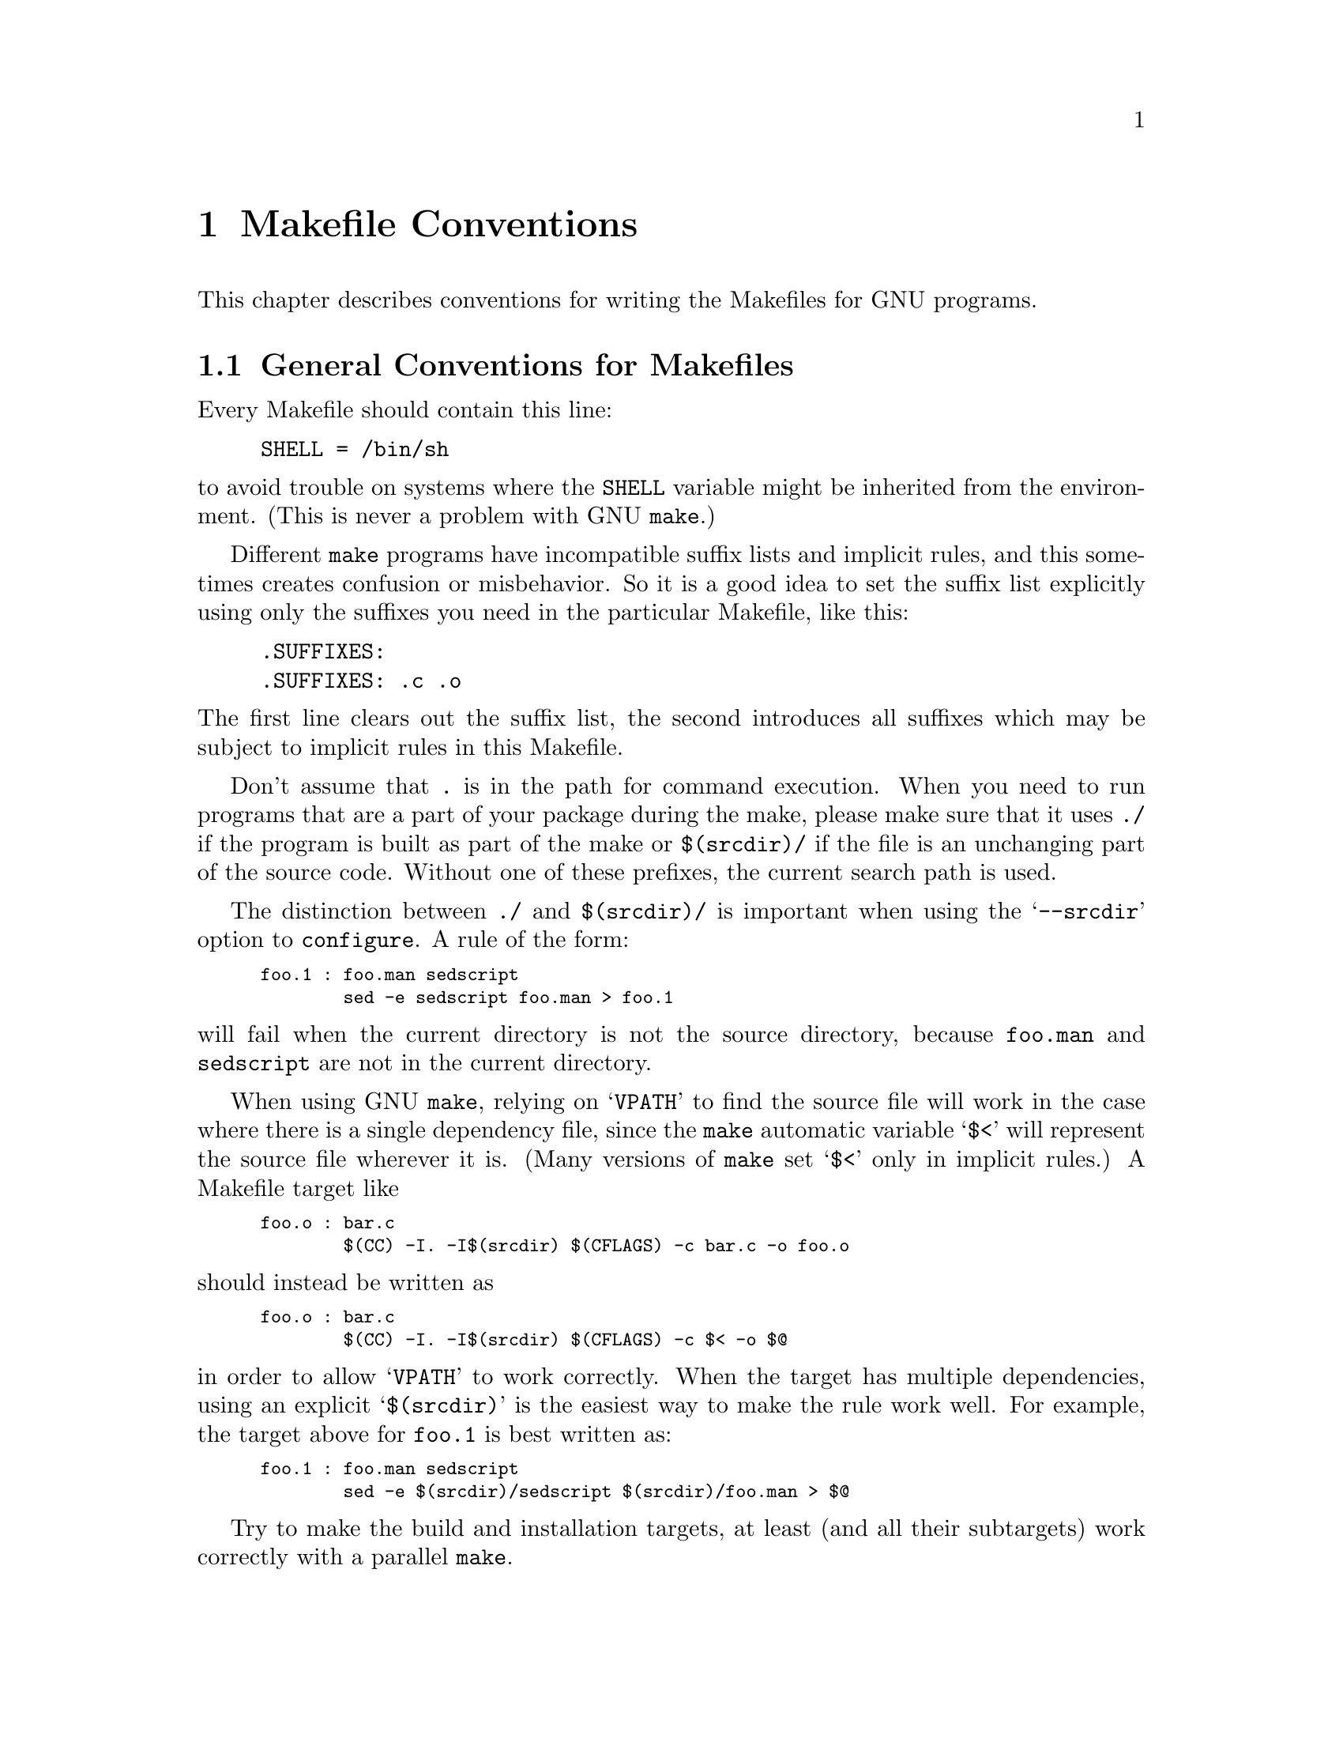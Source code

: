 @comment This file is included by both standards.texi and make.texinfo.
@comment It was broken out of standards.texi on 1/6/93 by roland.

@node Makefile Conventions
@chapter Makefile Conventions
@comment standards.texi does not print an index, but make.texinfo does.
@cindex makefile, conventions for
@cindex conventions for makefiles
@cindex standards for makefiles

This
@ifinfo
node
@end ifinfo
@iftex
@ifset CODESTD
section
@end ifset
@ifclear CODESTD
chapter
@end ifclear
@end iftex
describes conventions for writing the Makefiles for GNU programs.

@menu
* Makefile Basics::		General Conventions for Makefiles
* Utilities in Makefiles::	Utilities in Makefiles
* Command Variables::		Variables for Specifying Commands
* Directory Variables::		Variables for Installation Directories
* Standard Targets::		Standard Targets for Users
* Install Command Categories::  Three categories of commands in the `install'
                                  rule: normal, pre-install and post-install.
@end menu

@node Makefile Basics
@section General Conventions for Makefiles

Every Makefile should contain this line:

@example
SHELL = /bin/sh
@end example

@noindent
to avoid trouble on systems where the @code{SHELL} variable might be
inherited from the environment.  (This is never a problem with GNU
@code{make}.)

Different @code{make} programs have incompatible suffix lists and
implicit rules, and this sometimes creates confusion or misbehavior.  So
it is a good idea to set the suffix list explicitly using only the
suffixes you need in the particular Makefile, like this:

@example
.SUFFIXES:
.SUFFIXES: .c .o
@end example

@noindent
The first line clears out the suffix list, the second introduces all
suffixes which may be subject to implicit rules in this Makefile.

Don't assume that @file{.} is in the path for command execution.  When
you need to run programs that are a part of your package during the
make, please make sure that it uses @file{./} if the program is built as
part of the make or @file{$(srcdir)/} if the file is an unchanging part
of the source code.  Without one of these prefixes, the current search
path is used.

The distinction between @file{./} and @file{$(srcdir)/} is important
when using the @samp{--srcdir} option to @file{configure}.  A rule of
the form:

@smallexample
foo.1 : foo.man sedscript
        sed -e sedscript foo.man > foo.1
@end smallexample

@noindent
will fail when the current directory is not the source directory,
because @file{foo.man} and @file{sedscript} are not in the current
directory.

When using GNU @code{make}, relying on @samp{VPATH} to find the source
file will work in the case where there is a single dependency file,
since the @code{make} automatic variable @samp{$<} will represent the
source file wherever it is.  (Many versions of @code{make} set @samp{$<}
only in implicit rules.)  A Makefile target like

@smallexample
foo.o : bar.c
        $(CC) -I. -I$(srcdir) $(CFLAGS) -c bar.c -o foo.o
@end smallexample

@noindent
should instead be written as

@smallexample
foo.o : bar.c
        $(CC) -I. -I$(srcdir) $(CFLAGS) -c $< -o $@@
@end smallexample

@noindent
in order to allow @samp{VPATH} to work correctly.  When the target has
multiple dependencies, using an explicit @samp{$(srcdir)} is the easiest
way to make the rule work well.  For example, the target above for
@file{foo.1} is best written as:

@smallexample
foo.1 : foo.man sedscript
        sed -e $(srcdir)/sedscript $(srcdir)/foo.man > $@@
@end smallexample

Try to make the build and installation targets, at least (and all their
subtargets) work correctly with a parallel @code{make}.

@node Utilities in Makefiles
@section Utilities in Makefiles

Write the Makefile commands (and any shell scripts, such as
@code{configure}) to run in @code{sh}, not in @code{csh}.  Don't use any
special features of @code{ksh} or @code{bash}.

The @code{configure} script and the Makefile rules for building and
installation should not use any utilities directly except these:

@example
cat cmp cp echo egrep expr false grep
ln mkdir mv pwd rm rmdir sed test touch true
@end example

Stick to the generally supported options for these programs.  For
example, don't use @samp{mkdir -p}, convenient as it may be, because
most systems don't support it.

It is a good idea to avoid creating symbolic links in makefiles, since a
few systems don't support them.

The Makefile rules for building and installation can also use compilers
and related programs, but should do so via @code{make} variables so that the
user can substitute alternatives.  Here are some of the programs we
mean:

@example
ar bison cc flex install ld lex
make makeinfo ranlib texi2dvi yacc
@end example

Use the following @code{make} variables:

@example
$(AR) $(BISON) $(CC) $(FLEX) $(INSTALL) $(LD) $(LEX)
$(MAKE) $(MAKEINFO) $(RANLIB) $(TEXI2DVI) $(YACC)
@end example

When you use @code{ranlib}, you should make sure nothing bad happens if
the system does not have @code{ranlib}.  Arrange to ignore an error
from that command, and print a message before the command to tell the
user that failure of the @code{ranlib} command does not mean a problem.
(The Autoconf @samp{AC_PROG_RANLIB} macro can help with this.)

If you use symbolic links, you should implement a fallback for systems
that don't have symbolic links.

It is ok to use other utilities in Makefile portions (or scripts)
intended only for particular systems where you know those utilities
exist.

@node Command Variables
@section Variables for Specifying Commands

Makefiles should provide variables for overriding certain commands, options,
and so on.

In particular, you should run most utility programs via variables.
Thus, if you use Bison, have a variable named @code{BISON} whose default
value is set with @samp{BISON = bison}, and refer to it with
@code{$(BISON)} whenever you need to use Bison.

File management utilities such as @code{ln}, @code{rm}, @code{mv}, and
so on, need not be referred to through variables in this way, since users
don't need to replace them with other programs.

Each program-name variable should come with an options variable that is
used to supply options to the program.  Append @samp{FLAGS} to the
program-name variable name to get the options variable name---for
example, @code{BISONFLAGS}.  (The name @code{CFLAGS} is an exception to
this rule, but we keep it because it is standard.)  Use @code{CPPFLAGS}
in any compilation command that runs the preprocessor, and use
@code{LDFLAGS} in any compilation command that does linking as well as
in any direct use of @code{ld}.

If there are C compiler options that @emph{must} be used for proper
compilation of certain files, do not include them in @code{CFLAGS}.
Users expect to be able to specify @code{CFLAGS} freely themselves.
Instead, arrange to pass the necessary options to the C compiler
independently of @code{CFLAGS}, by writing them explicitly in the
compilation commands or by defining an implicit rule, like this:

@smallexample
CFLAGS = -g
ALL_CFLAGS = -I. $(CFLAGS)
.c.o:
        $(CC) -c $(CPPFLAGS) $(ALL_CFLAGS) $<
@end smallexample

Do include the @samp{-g} option in @code{CFLAGS}, because that is not
@emph{required} for proper compilation.  You can consider it a default
that is only recommended.  If the package is set up so that it is
compiled with GCC by default, then you might as well include @samp{-O}
in the default value of @code{CFLAGS} as well.

Put @code{CFLAGS} last in the compilation command, after other variables
containing compiler options, so the user can use @code{CFLAGS} to
override the others.

Every Makefile should define the variable @code{INSTALL}, which is the
basic command for installing a file into the system.

Every Makefile should also define the variables @code{INSTALL_PROGRAM}
and @code{INSTALL_DATA}.  (The default for each of these should be
@code{$(INSTALL)}.)  Then it should use those variables as the commands
for actual installation, for executables and nonexecutables
respectively.  Use these variables as follows:

@example
$(INSTALL_PROGRAM) foo $(bindir)/foo
$(INSTALL_DATA) libfoo.a $(libdir)/libfoo.a
@end example

@noindent
Always use a file name, not a directory name, as the second argument of
the installation commands.  Use a separate command for each file to be
installed.

@node Directory Variables
@section Variables for Installation Directories

Installation directories should always be named by variables, so it is
easy to install in a nonstandard place.  The standard names for these
variables are described below.  They are based on a standard filesystem
layout; variants of it are used in SVR4, 4.4BSD, Linux, Ultrix v4, and
other modern operating systems.

These two variables set the root for the installation.  All the other
installation directories should be subdirectories of one of these two,
and nothing should be directly installed into these two directories.

@table @samp
@item prefix
A prefix used in constructing the default values of the variables listed
below.  The default value of @code{prefix} should be @file{/usr/local}.
When building the complete GNU system, the prefix will be empty and
@file{/usr} will be a symbolic link to @file{/}.
(If you are using Autoconf, write it as @samp{@@prefix@@}.)

@item exec_prefix
A prefix used in constructing the default values of some of the
variables listed below.  The default value of @code{exec_prefix} should
be @code{$(prefix)}.
(If you are using Autoconf, write it as @samp{@@exec_prefix@@}.)

Generally, @code{$(exec_prefix)} is used for directories that contain
machine-specific files (such as executables and subroutine libraries),
while @code{$(prefix)} is used directly for other directories.
@end table

Executable programs are installed in one of the following directories.

@table @samp
@item bindir
The directory for installing executable programs that users can run.
This should normally be @file{/usr/local/bin}, but write it as
@file{$(exec_prefix)/bin}.
(If you are using Autoconf, write it as @samp{@@bindir@@}.)

@item sbindir
The directory for installing executable programs that can be run from
the shell, but are only generally useful to system administrators.  This
should normally be @file{/usr/local/sbin}, but write it as
@file{$(exec_prefix)/sbin}.
(If you are using Autoconf, write it as @samp{@@sbindir@@}.)

@item libexecdir
@comment This paragraph adjusted to avoid overfull hbox --roland 5jul94
The directory for installing executable programs to be run by other
programs rather than by users.  This directory should normally be
@file{/usr/local/libexec}, but write it as @file{$(exec_prefix)/libexec}.
(If you are using Autoconf, write it as @samp{@@libexecdir@@}.)
@end table

Data files used by the program during its execution are divided into
categories in two ways.

@itemize @bullet
@item
Some files are normally modified by programs; others are never normally
modified (though users may edit some of these).

@item
Some files are architecture-independent and can be shared by all
machines at a site; some are architecture-dependent and can be shared
only by machines of the same kind and operating system; others may never
be shared between two machines.
@end itemize

This makes for six different possibilities.  However, we want to
discourage the use of architecture-dependent files, aside from object
files and libraries.  It is much cleaner to make other data files
architecture-independent, and it is generally not hard.

Therefore, here are the variables Makefiles should use to specify
directories:

@table @samp
@item datadir
The directory for installing read-only architecture independent data
files.  This should normally be @file{/usr/local/share}, but write it as
@file{$(prefix)/share}.
(If you are using Autoconf, write it as @samp{@@datadir@@}.)
As a special exception, see @file{$(infodir)}
and @file{$(includedir)} below.

@item sysconfdir
The directory for installing read-only data files that pertain to a
single machine--that is to say, files for configuring a host.  Mailer
and network configuration files, @file{/etc/passwd}, and so forth belong
here.  All the files in this directory should be ordinary ASCII text
files.  This directory should normally be @file{/usr/local/etc}, but
write it as @file{$(prefix)/etc}.
(If you are using Autoconf, write it as @samp{@@sysconfdir@@}.)

@c rewritten to avoid overfull hbox --tower
Do not install executables
@c here
in this directory (they probably
belong in @file{$(libexecdir)} or @file{$(sbindir)}).  Also do not
install files that are modified in the normal course of their use
(programs whose purpose is to change the configuration of the system
excluded).  Those probably belong in @file{$(localstatedir)}.

@item sharedstatedir
The directory for installing architecture-independent data files which
the programs modify while they run.  This should normally be
@file{/usr/local/com}, but write it as @file{$(prefix)/com}.
(If you are using Autoconf, write it as @samp{@@sharedstatedir@@}.)

@item localstatedir
The directory for installing data files which the programs modify while
they run, and that pertain to one specific machine.  Users should never
need to modify files in this directory to configure the package's
operation; put such configuration information in separate files that go
in @file{$(datadir)} or @file{$(sysconfdir)}.  @file{$(localstatedir)}
should normally be @file{/usr/local/var}, but write it as
@file{$(prefix)/var}.
(If you are using Autoconf, write it as @samp{@@localstatedir@@}.)

@item libdir
The directory for object files and libraries of object code.  Do not
install executables here, they probably ought to go in @file{$(libexecdir)}
instead.  The value of @code{libdir} should normally be
@file{/usr/local/lib}, but write it as @file{$(exec_prefix)/lib}.
(If you are using Autoconf, write it as @samp{@@libdir@@}.)

@item infodir
The directory for installing the Info files for this package.  By
default, it should be @file{/usr/local/info}, but it should be written
as @file{$(prefix)/info}.
(If you are using Autoconf, write it as @samp{@@infodir@@}.)

@item lispdir
The directory for installing any Emacs Lisp files in this package.  By
default, it should be @file{/usr/local/share/emacs/site-lisp}, but it
should be written as @file{$(prefix)/share/emacs/site-lisp}.

If you are using Autoconf, write the default as @samp{@@lispdir@@}.
In order to make @samp{@@lispdir@@} work, you need the following lines
in your @file{configure.in} file:

@example
lispdir='$@{datadir@}/emacs/site-lisp'
AC_SUBST(lispdir)
@end example

@item includedir
@c rewritten to avoid overfull hbox --roland
The directory for installing header files to be included by user
programs with the C @samp{#include} preprocessor directive.  This
should normally be @file{/usr/local/include}, but write it as
@file{$(prefix)/include}.
(If you are using Autoconf, write it as @samp{@@includedir@@}.)

Most compilers other than GCC do not look for header files in
@file{/usr/local/include}.  So installing the header files this way is
only useful with GCC.  Sometimes this is not a problem because some
libraries are only really intended to work with GCC.  But some libraries
are intended to work with other compilers.  They should install their
header files in two places, one specified by @code{includedir} and one
specified by @code{oldincludedir}.

@item oldincludedir
The directory for installing @samp{#include} header files for use with
compilers other than GCC.  This should normally be @file{/usr/include}.
(If you are using Autoconf, you can write it as @samp{@@oldincludedir@@}.)

The Makefile commands should check whether the value of
@code{oldincludedir} is empty.  If it is, they should not try to use
it; they should cancel the second installation of the header files.

A package should not replace an existing header in this directory unless
the header came from the same package.  Thus, if your Foo package
provides a header file @file{foo.h}, then it should install the header
file in the @code{oldincludedir} directory if either (1) there is no
@file{foo.h} there or (2) the @file{foo.h} that exists came from the Foo
package.

To tell whether @file{foo.h} came from the Foo package, put a magic
string in the file---part of a comment---and @code{grep} for that string.
@end table

Unix-style man pages are installed in one of the following:

@table @samp
@item mandir
The top-level directory for installing the man pages (if any) for this
package.  It will normally be @file{/usr/local/man}, but you should
write it as @file{$(prefix)/man}.
(If you are using Autoconf, write it as @samp{@@mandir@@}.)

@item man1dir
The directory for installing section 1 man pages.  Write it as
@file{$(mandir)/man1}.
@item man2dir
The directory for installing section 2 man pages.  Write it as
@file{$(mandir)/man2}
@item @dots{}

@strong{Don't make the primary documentation for any GNU software be a
man page.  Write a manual in Texinfo instead.  Man pages are just for
the sake of people running GNU software on Unix, which is a secondary
application only.}

@item manext
The file name extension for the installed man page.  This should contain
a period followed by the appropriate digit; it should normally be @samp{.1}.

@item man1ext
The file name extension for installed section 1 man pages.
@item man2ext
The file name extension for installed section 2 man pages.
@item @dots{}
Use these names instead of @samp{manext} if the package needs to install man
pages in more than one section of the manual.
@end table

And finally, you should set the following variable:

@table @samp
@item srcdir
The directory for the sources being compiled.  The value of this
variable is normally inserted by the @code{configure} shell script.
(If you are using Autconf, use @samp{srcdir = @@srcdir@@}.)
@end table

For example:

@smallexample
@c I have changed some of the comments here slightly to fix an overfull
@c hbox, so the make manual can format correctly. --roland
# Common prefix for installation directories.
# NOTE: This directory must exist when you start the install.
prefix = /usr/local
exec_prefix = $(prefix)
# Where to put the executable for the command `gcc'.
bindir = $(exec_prefix)/bin
# Where to put the directories used by the compiler.
libexecdir = $(exec_prefix)/libexec
# Where to put the Info files.
infodir = $(prefix)/info
@end smallexample

If your program installs a large number of files into one of the
standard user-specified directories, it might be useful to group them
into a subdirectory particular to that program.  If you do this, you
should write the @code{install} rule to create these subdirectories.

Do not expect the user to include the subdirectory name in the value of
any of the variables listed above.  The idea of having a uniform set of
variable names for installation directories is to enable the user to
specify the exact same values for several different GNU packages.  In
order for this to be useful, all the packages must be designed so that
they will work sensibly when the user does so.

@node Standard Targets
@section Standard Targets for Users

All GNU programs should have the following targets in their Makefiles:

@table @samp
@item all
Compile the entire program.  This should be the default target.  This
target need not rebuild any documentation files; Info files should
normally be included in the distribution, and DVI files should be made
only when explicitly asked for.

By default, the Make rules should compile and link with @samp{-g}, so
that executable programs have debugging symbols.  Users who don't mind
being helpless can strip the executables later if they wish.

@item install
Compile the program and copy the executables, libraries, and so on to
the file names where they should reside for actual use.  If there is a
simple test to verify that a program is properly installed, this target
should run that test.

Do not strip executables when installing them.  Devil-may-care users can
use the @code{install-strip} target to do that.

If possible, write the @code{install} target rule so that it does not
modify anything in the directory where the program was built, provided
@samp{make all} has just been done.  This is convenient for building the
program under one user name and installing it under another.

The commands should create all the directories in which files are to be
installed, if they don't already exist.  This includes the directories
specified as the values of the variables @code{prefix} and
@code{exec_prefix}, as well as all subdirectories that are needed.
One way to do this is by means of an @code{installdirs} target
as described below.

Use @samp{-} before any command for installing a man page, so that
@code{make} will ignore any errors.  This is in case there are systems
that don't have the Unix man page documentation system installed.

The way to install Info files is to copy them into @file{$(infodir)}
with @code{$(INSTALL_DATA)} (@pxref{Command Variables}), and then run
the @code{install-info} program if it is present.  @code{install-info}
is a program that edits the Info @file{dir} file to add or update the
menu entry for the given Info file; it is part of the Texinfo package.
Here is a sample rule to install an Info file:

@comment This example has been carefully formatted for the Make manual.
@comment Please do not reformat it without talking to roland@gnu.ai.mit.edu.
@smallexample
$(infodir)/foo.info: foo.info
        $(POST_INSTALL)
# There may be a newer info file in . than in srcdir.
        -if test -f foo.info; then d=.; \
         else d=$(srcdir); fi; \
        $(INSTALL_DATA) $$d/foo.info $@@; \
# Run install-info only if it exists.
# Use `if' instead of just prepending `-' to the
# line so we notice real errors from install-info.
# We use `$(SHELL) -c' because some shells do not
# fail gracefully when there is an unknown command.
        if $(SHELL) -c 'install-info --version' \
           >/dev/null 2>&1; then \
          install-info --dir-file=$(infodir)/dir \
                       $(infodir)/foo.info; \
        else true; fi
@end smallexample

When writing the @code{install} target, you must classify all the
commands into three categories: normal ones, @dfn{pre-installation}
commands and @dfn{post-installation} commands.  @xref{Install Command
Categories}.

@item uninstall
Delete all the installed files---the copies that the @samp{install}
target creates.

This rule should not modify the directories where compilation is done,
only the directories where files are installed.

The uninstallation commands are divided into three categories, just like
the installation commands.  @xref{Install Command Categories}.

@item install-strip
Like @code{install}, but strip the executable files while installing
them.  In many cases, the definition of this target can be very simple:

@smallexample
install-strip:
        $(MAKE) INSTALL_PROGRAM='$(INSTALL_PROGRAM) -s' \
                install
@end smallexample

Normally we do not recommend stripping an executable unless you are sure
the program has no bugs.  However, it can be reasonable to install a
stripped executable for actual execution while saving the unstripped
executable elsewhere in case there is a bug.

@comment The gratuitous blank line here is to make the table look better
@comment in the printed Make manual.  Please leave it in.
@item clean

Delete all files from the current directory that are normally created by
building the program.  Don't delete the files that record the
configuration.  Also preserve files that could be made by building, but
normally aren't because the distribution comes with them.

Delete @file{.dvi} files here if they are not part of the distribution.

@item distclean
Delete all files from the current directory that are created by
configuring or building the program.  If you have unpacked the source
and built the program without creating any other files, @samp{make
distclean} should leave only the files that were in the distribution.

@item mostlyclean
Like @samp{clean}, but may refrain from deleting a few files that people
normally don't want to recompile.  For example, the @samp{mostlyclean}
target for GCC does not delete @file{libgcc.a}, because recompiling it
is rarely necessary and takes a lot of time.

@item maintainer-clean
Delete almost everything from the current directory that can be
reconstructed with this Makefile.  This typically includes everything
deleted by @code{distclean}, plus more: C source files produced by
Bison, tags tables, Info files, and so on.

The reason we say ``almost everything'' is that running the command
@samp{make maintainer-clean} should not delete @file{configure} even if
@file{configure} can be remade using a rule in the Makefile.  More generally,
@samp{make maintainer-clean} should not delete anything that needs to
exist in order to run @file{configure} and then begin to build the
program.  This is the only exception; @code{maintainer-clean} should
delete everything else that can be rebuilt.

The @samp{maintainer-clean} target is intended to be used by a maintainer of
the package, not by ordinary users.  You may need special tools to
reconstruct some of the files that @samp{make maintainer-clean} deletes.
Since these files are normally included in the distribution, we don't
take care to make them easy to reconstruct.  If you find you need to
unpack the full distribution again, don't blame us.

To help make users aware of this, the commands for the special
@code{maintainer-clean} target should start with these two:

@smallexample
@@echo 'This command is intended for maintainers to use; it'
@@echo 'deletes files that may need special tools to rebuild.'
@end smallexample

@item TAGS
Update a tags table for this program.
@c ADR: how?

@item info
Generate any Info files needed.  The best way to write the rules is as
follows:

@smallexample
info: foo.info

foo.info: foo.texi chap1.texi chap2.texi
        $(MAKEINFO) $(srcdir)/foo.texi
@end smallexample

@noindent
You must define the variable @code{MAKEINFO} in the Makefile.  It should
run the @code{makeinfo} program, which is part of the Texinfo
distribution.

@item dvi
Generate DVI files for all Texinfo documentation.
For example:

@smallexample
dvi: foo.dvi

foo.dvi: foo.texi chap1.texi chap2.texi
        $(TEXI2DVI) $(srcdir)/foo.texi
@end smallexample

@noindent
You must define the variable @code{TEXI2DVI} in the Makefile.  It should
run the program @code{texi2dvi}, which is part of the Texinfo
distribution.@footnote{@code{texi2dvi} uses @TeX{} to do the real work
of formatting. @TeX{} is not distributed with Texinfo.}  Alternatively,
write just the dependencies, and allow GNU @code{make} to provide the command.

@item dist
Create a distribution tar file for this program.  The tar file should be
set up so that the file names in the tar file start with a subdirectory
name which is the name of the package it is a distribution for.  This
name can include the version number.

For example, the distribution tar file of GCC version 1.40 unpacks into
a subdirectory named @file{gcc-1.40}.

The easiest way to do this is to create a subdirectory appropriately
named, use @code{ln} or @code{cp} to install the proper files in it, and
then @code{tar} that subdirectory.

Compress the tar file file with @code{gzip}.  For example, the actual
distribution file for GCC version 1.40 is called @file{gcc-1.40.tar.gz}.

The @code{dist} target should explicitly depend on all non-source files
that are in the distribution, to make sure they are up to date in the
distribution.
@ifset CODESTD
@xref{Releases, , Making Releases}.
@end ifset
@ifclear CODESTD
@xref{Releases, , Making Releases, standards, GNU Coding Standards}.
@end ifclear

@item check
Perform self-tests (if any).  The user must build the program before
running the tests, but need not install the program; you should write
the self-tests so that they work when the program is built but not
installed.
@end table

The following targets are suggested as conventional names, for programs
in which they are useful.

@table @code
@item installcheck
Perform installation tests (if any).  The user must build and install
the program before running the tests.  You should not assume that
@file{$(bindir)} is in the search path.

@item installdirs
It's useful to add a target named @samp{installdirs} to create the
directories where files are installed, and their parent directories.
There is a script called @file{mkinstalldirs} which is convenient for
this; you can find it in the Texinfo package.
@c It's in /gd/gnu/lib/mkinstalldirs.
You can use a rule like this:

@comment This has been carefully formatted to look decent in the Make manual.
@comment Please be sure not to make it extend any further to the right.--roland
@smallexample
# Make sure all installation directories (e.g. $(bindir))
# actually exist by making them if necessary.
installdirs: mkinstalldirs
        $(srcdir)/mkinstalldirs $(bindir) $(datadir) \
                                $(libdir) $(infodir) \
                                $(mandir)
@end smallexample

This rule should not modify the directories where compilation is done.
It should do nothing but create installation directories.
@end table

@node Install Command Categories
@section Install Command Categories

@cindex pre-installation commands
@cindex post-installation commands
When writing the @code{install} target, you must classify all the
commands into three categories: normal ones, @dfn{pre-installation}
commands and @dfn{post-installation} commands.

Normal commands move files into their proper places, and set their
modes.  They may not alter any files except the ones that come entirely
from the package they belong to.

Pre-installation and post-installation commands may alter other files;
in particular, they can edit global configuration files or data bases.

Pre-installation commands are typically executed before the normal
commands, and post-installation commands are typically run after the
normal commands.

The most common use for a post-installation command is to run
@code{install-info}.  This cannot be done with a normal command, since
it alters a file (the Info directory) which does not come entirely and
solely from the package being installed.  It is a post-installation
command because it needs to be done after the normal command which
installs the package's Info files.

Most programs don't need any pre-installation commands, but we have the
feature just in case it is needed.

To classify the commands in the @code{install} rule into these three
categories, insert @dfn{category lines} among them.  A category line
specifies the category for the commands that follow.

A category line consists of a tab and a reference to a special Make
variable, plus an optional comment at the end.  There are three
variables you can use, one for each category; the variable name
specifies the category.  Category lines are no-ops in ordinary execution
because these three Make variables are normally undefined (and you
@emph{should not} define them in the makefile).

Here are the three possible category lines, each with a comment that
explains what it means:

@smallexample
        $(PRE_INSTALL)     # @r{Pre-install commands follow.}
        $(POST_INSTALL)    # @r{Post-install commands follow.}
        $(NORMAL_INSTALL)  # @r{Normal commands follow.}
@end smallexample

If you don't use a category line at the beginning of the @code{install}
rule, all the commands are classified as normal until the first category
line.  If you don't use any category lines, all the commands are
classified as normal.

These are the category lines for @code{uninstall}:

@smallexample
        $(PRE_UNINSTALL)     # @r{Pre-uninstall commands follow.}
        $(POST_UNINSTALL)    # @r{Post-uninstall commands follow.}
        $(NORMAL_UNINSTALL)  # @r{Normal commands follow.}
@end smallexample

Typically, a pre-uninstall command would be used for deleting entries
from the Info directory.

If the @code{install} or @code{uninstall} target has any dependencies
which act as subroutines of installation, then you should start
@emph{each} dependency's commands with a category line, and start the
main target's commands with a category line also.  This way, you can
ensure that each command is placed in the right category regardless of
which of the dependencies actually run.

Pre-installation and post-installation commands should not run any
programs except for these:

@example
[ basename bash cat chgrp chmod chown cmp cp dd diff echo
egrep expand expr false fgrep find getopt grep gunzip gzip
hostname install install-info kill ldconfig ln ls md5sum
mkdir mkfifo mknod mv printenv pwd rm rmdir sed sort tee
test touch true uname xargs yes
@end example

@cindex binary packages
The reason for distinguishing the commands in this way is for the sake
of making binary packages.  Typically a binary package contains all the
executables and other files that need to be installed, and has its own
method of installing them---so it does not need to run the normal
installation commands.  But installing the binary package does need to
execute the pre-installation and post-installation commands.

Programs to build binary packages work by extracting the
pre-installation and post-installation commands.  Here is one way of
extracting the pre-installation commands:

@smallexample
make -n install -o all \
      PRE_INSTALL=pre-install \
      POST_INSTALL=post-install \
      NORMAL_INSTALL=normal-install \
  | gawk -f pre-install.awk
@end smallexample

@noindent
where the file @file{pre-install.awk} could contain this:

@smallexample
$0 ~ /^\t[ \t]*(normal_install|post_install)[ \t]*$/ @{on = 0@}
on @{print $0@}
$0 ~ /^\t[ \t]*pre_install[ \t]*$/ @{on = 1@}
@end smallexample

The resulting file of pre-installation commands is executed as a shell
script as part of installing the binary package.
